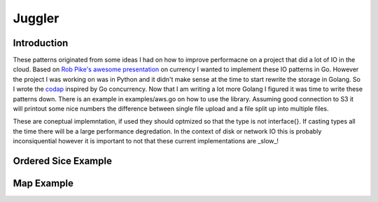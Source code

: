 =======
Juggler
=======


Introduction
------------

These patterns originated from some ideas I had on how to improve performacne on a project that did a lot of IO in the cloud. Based on `Rob Pike's awesome presentation`__ on currency I wanted to implement these IO patterns in Go. However the project I was working on was in Python and it didn't make sense at the time to start rewrite the storage in Golang. So I wrote the codap_ inspired by Go concurrency. Now that I am writing a lot more Golang I figured it was time to write these patterns down. There is an example in examples/aws.go on how to use the library. Assuming good connection to S3 it will printout some nice numbers the difference between single file upload and a file split up into multiple files.

These are coneptual implemntation, if used they should optmized so that the type is not interface{}. If casting types all the time there will be a large performance degredation. In the context of disk or network IO this is probably inconsiquential however it is important to not that these current implementations are _slow_!

Ordered Sice Example
--------------------

.. code:: go
   :number-lines:

  size := 30
  o := NewO()
  count := 0
  for i := 0; i < size; i++ {
    o.AddPRF(func(data interface{}) interface{} {
      return fib(data.(int))
    }, i)
  }
  for v := range o.Range() {
    if v != fib(count) {
      t.Errorf("Expect value to be %d but was %d", fib(size), v)
    }
    count++
  }


Map Example
-----------

.. code:: go
   :number-lines:

  // For SetPRF
  kv := NewKV()
  for i := 0; i < fibSize; i++ {
    kv.SetPRF(i, func(s interface{}) interface{} {
      return fib(s.(int))
    }, i)
  }
  for i := 0; i < fibSize; i++ {
    v, err := kv.Get(i)
    if err != nil {
      t.Errorf("Expected to have a value for %d but got error trying to get it: %s", i, err)
    }
    if v.(int) != fib(i) {
      t.Errorf("Houston we have a problem expected %d but got %d", fib(i), v)
    }
  }



.. _presentation: https://github.com/lateefj/codap
__ presentation_
.. _codap: https://github.com/lateefj/codap


